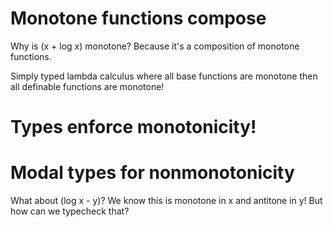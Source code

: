 * Monotone functions compose

Why is (x + log x) monotone?
Because it's a composition of monotone functions.

Simply typed lambda calculus
where all base functions are monotone
then all definable functions are monotone!

* Types enforce monotonicity!

* Modal types for nonmonotonicity

What about (log x - y)?
We know this is monotone in x and antitone in y!
But how can we typecheck that?
